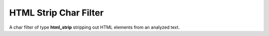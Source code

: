 HTML Strip Char Filter
======================

A char filter of type **html_strip** stripping out HTML elements from an analyzed text.

